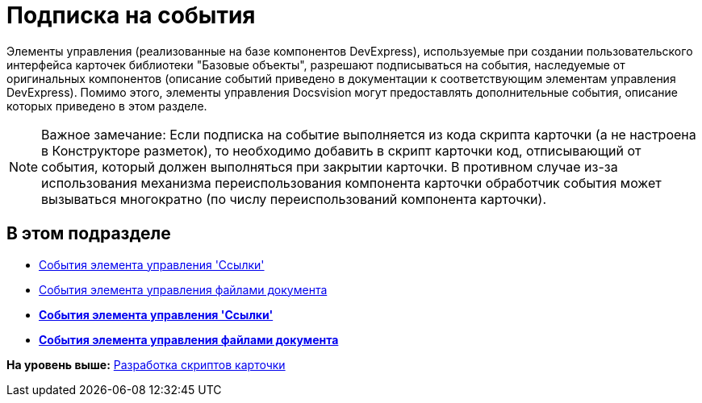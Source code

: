 = Подписка на события

Элементы управления (реализованные на базе компонентов DevExpress), используемые при создании пользовательского интерфейса карточек библиотеки "Базовые объекты", разрешают подписываться на события, наследуемые от оригинальных компонентов (описание событий приведено в документации к соответствующим элементам управления DevExpress). Помимо этого, элементы управления Docsvision могут предоставлять дополнительные события, описание которых приведено в этом разделе.

[NOTE]
====
[.note__title]#Важное замечание:# Если подписка на событие выполняется из кода скрипта карточки (а не настроена в Конструкторе разметок), то необходимо добавить в скрипт карточки код, отписывающий от события, который должен выполняться при закрытии карточки. В противном случае из-за использования механизма переиспользования компонента карточки обработчик события может вызываться многократно (по числу переиспользований компонента карточки).
====

== В этом подразделе

* xref:dm_scripts_subscription_listlinksfiles.adoc[События элемента управления 'Ссылки']
* xref:dm_scripts_subscription_documentFiles.adoc[События элемента управления файлами документа]

* *xref:../pages/dm_scripts_subscription_listlinksfiles.adoc[События элемента управления 'Ссылки']* +
* *xref:../pages/dm_scripts_subscription_documentFiles.adoc[События элемента управления файлами документа]* +

*На уровень выше:* xref:../pages/dm_scripts.adoc[Разработка скриптов карточки]
